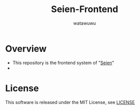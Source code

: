 # -*- mode: org -*-
#+TITLE: Seien-Frontend
#+AUTHOR: watawuwu
#+LANGUAGE: en
#+OPTIONS: H:1 num:nil toc:nil ^:nil author:t creator:nil timestamp:t preamble: \n:t

* Overview
- This repository is the frontend system of "[[https://github.com/watawuwu/seien][Seien]]"
- 

* License
This software is released under the MIT License, see [[./LICENSE][LICENSE]]


